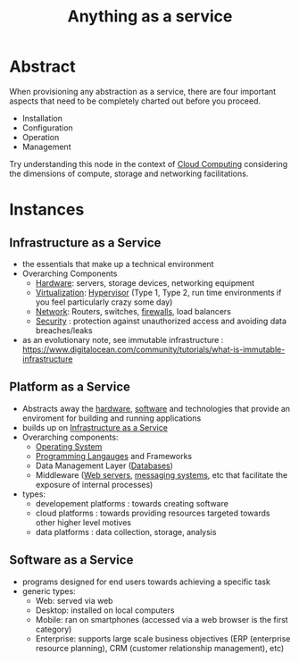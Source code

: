 :PROPERTIES:
:ID:       89784e77-cdd0-460c-a5b9-cb0a18842903
:ROAM_ALIASES: AAAS
:END:
#+title: Anything as a service
#+filetags: :cloud:

* Abstract
When provisioning any abstraction as a service, there are four important aspects that need to be completely charted out before you proceed.
 - Installation
 - Configuration
 - Operation
 - Management

Try understanding this node in the context of [[id:bc1cc0cf-5e6a-4fee-b9a5-16533730020a][Cloud Computing]] considering the dimensions of compute, storage and networking facilitations.
* Instances
** Infrastructure as a Service
:PROPERTIES:
:ID:       de6e9e57-6ba8-4d37-8e62-1a2c2327b275
:END:
 - the essentials that make up a technical environment
 - Overarching Components
   - [[id:a9430614-4e6e-41ff-9788-0f51c2867e74][Hardware]]:  servers, storage devices, networking equipment
   - [[id:fc34b43d-57e6-49a7-a678-8ec9df4d0c55][Virtualization]]: [[id:86dff49e-3adb-4aa0-a944-6162757c5214][Hypervisor]] (Type 1, Type 2, run time environments if you feel particularly crazy some day)
   - [[id:b3f9cd0d-d403-48ce-918d-2dd0d341c783][Network]]: Routers, switches, [[id:49fee858-eb36-4230-8eb0-881df964aec8][firewalls]], load balancers
   - [[id:6e9b50dc-c5c0-454d-ad99-e6b6968b221a][Security]] : protection against unauthorized access and avoiding data breaches/leaks
 - as an evolutionary note, see immutable infrastructure : https://www.digitalocean.com/community/tutorials/what-is-immutable-infrastructure
** Platform as a Service
:PROPERTIES:
:ID:       25c67b28-ba91-4a39-b96c-2b9421273ac0
:END:
 - Abstracts away the [[id:a9430614-4e6e-41ff-9788-0f51c2867e74][hardware]], [[id:d9a3aabe-114b-43c6-81f9-ca6e01ed3f46][software]] and technologies that provide an enviroment for building and running applications
 - builds up on [[id:de6e9e57-6ba8-4d37-8e62-1a2c2327b275][Infrastructure as a Service]]
 - Overarching components:
   - [[id:aba08b45-c41d-4bb4-9053-bc6dd8704444][Operating System]]
   - [[id:20231212T081635.633143][Programming Langauges]] and Frameworks
   - Data Management Layer ([[id:2f67eca9-5076-4895-828f-de3655444ee2][Databases]])
   - Middleware ([[id:bf1a5d71-d05c-4948-bf72-7991a1ed676c][Web servers]], [[id:f10899df-3d45-4290-bc50-b75c85bfb66b][messaging systems]], etc that facilitate the exposure of internal processes)
 - types:
   - developement platforms : towards creating software
   - cloud platforms : towards providing resources targeted towards other higher level motives
   - data platforms : data collection, storage, analysis

** Software as a Service
:PROPERTIES:
:ID:       cbcb26f4-dd24-4f59-8003-25573a7cd034
:END:
 - programs designed for end users towards achieving a specific task
 - generic types:
   - Web: served via web 
   - Desktop: installed on local computers
   - Mobile: ran on smartphones (accessed via a web browser is the first category)
   - Enterprise: supports large scale business objectives (ERP (enterprise resource planning), CRM (customer relationship management), etc)
     
